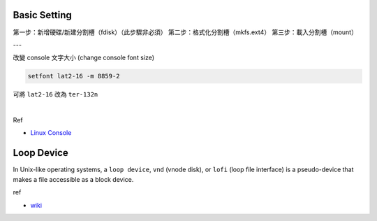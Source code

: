 Basic Setting
================

第一步：新增硬碟/新建分割槽（fdisk）（此步驟非必須）
第二步：格式化分割槽（mkfs.ext4）
第三步：載入分割槽（mount）

---



改變 console 文字大小 (change console font size)

.. code:: 

  setfont lat2-16 -m 8859-2


可將 ``lat2-16`` 改為 ``ter-132n``

|

Ref

- `Linux Console <https://wiki.archlinux.org/index.php/Linux_console#Fonts>`_




Loop Device
=============

In Unix-like operating systems, a ``loop device``, ``vnd`` (vnode disk), or ``lofi`` (loop file interface) is a pseudo-device that makes a file accessible as a block device.


ref

- `wiki <https://en.wikipedia.org/wiki/Loop_device>`_
